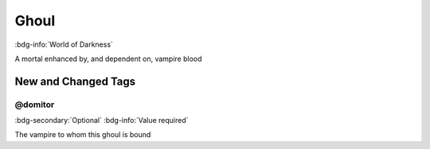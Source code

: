 .. _sys_wod_ghoul:

Ghoul
#####

:bdg-info:`World of Darkness`

A mortal enhanced by, and dependent on, vampire blood




New and Changed Tags
====================

.. _tag_wod_ghoul_domitor:

@domitor
--------

:bdg-secondary:`Optional`
:bdg-info:`Value required`

The vampire to whom this ghoul is bound


